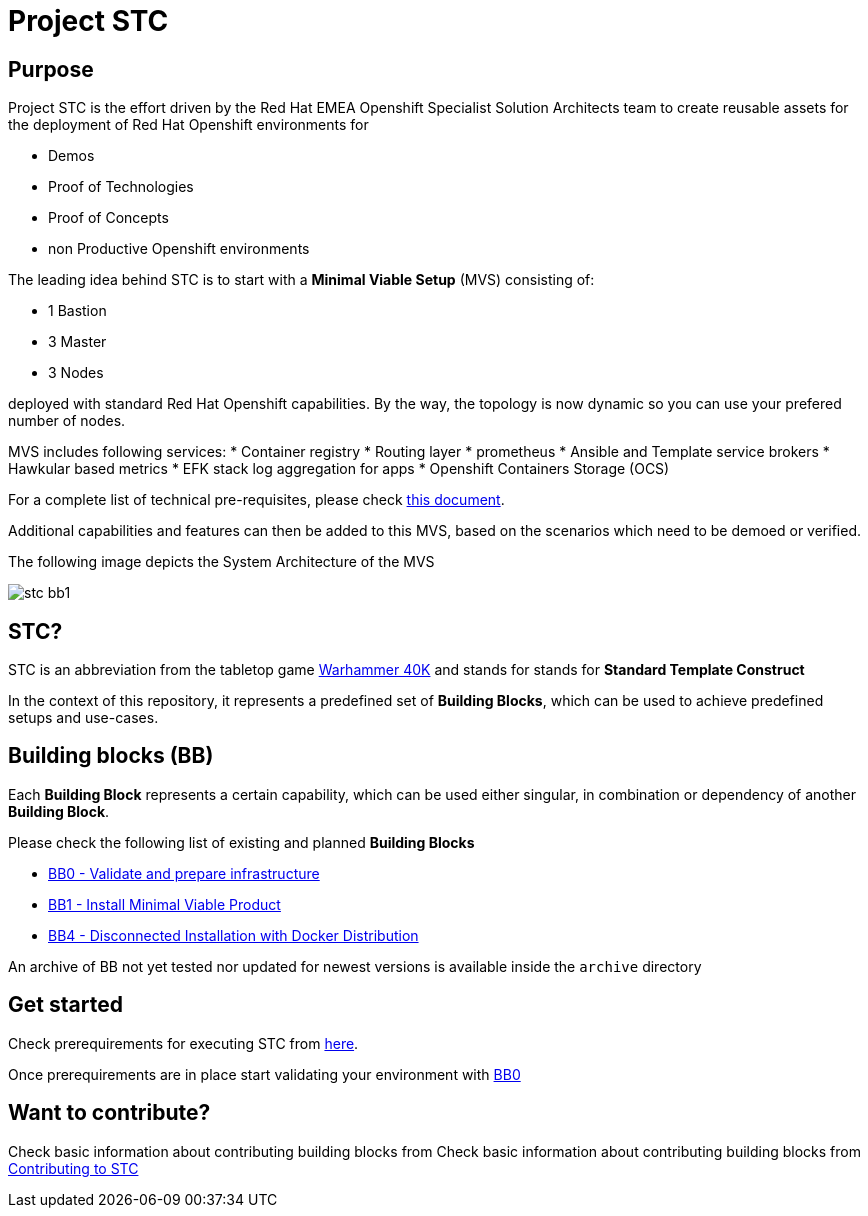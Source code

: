 = Project STC

:Author:    Tero Ahonen
:Email:     tahonen@redhat.com
:Date:      20.08.2018

:toc: macro

toc::[]

== Purpose
Project STC is the effort driven by the Red Hat EMEA Openshift Specialist
Solution Architects team to create reusable assets for the deployment of
Red Hat Openshift environments for

* Demos
* Proof of Technologies
* Proof of Concepts
* non Productive Openshift environments

The leading idea behind STC is to start with a *Minimal Viable Setup* (MVS) consisting
of:

 * 1 Bastion
 * 3 Master
 * 3 Nodes

deployed with standard Red Hat Openshift capabilities. By the way, the topology is now dynamic so you can use your prefered number of nodes.

MVS includes following services:
 * Container registry
 * Routing layer
 * prometheus
 * Ansible and Template service brokers
 * Hawkular based metrics
 * EFK stack log aggregation for apps
 * Openshift Containers Storage (OCS)


For a complete list of technical pre-requisites, please check https://github.com/RedHat-EMEA-SSA-Team/stc/blob/master/docs/getstarted.adoc[this document].

Additional capabilities and features can then be added to this MVS, based on the
scenarios which need to be demoed or verified.

The following image depicts the System Architecture of the MVS

image::docs/images/stc_bb1.png[]

== STC?
STC is an abbreviation from the tabletop game https://en.wikipedia.org/wiki/Warhammer_40,000[Warhammer 40K]
and stands for stands for *Standard Template Construct*

In the context of this repository, it represents a predefined set of
*Building Blocks*, which can be used to achieve predefined setups and use-cases.

== Building blocks (BB)
Each *Building Block* represents a certain capability, which can be used either
singular, in combination or dependency of another *Building Block*.

Please check the following list of existing and planned *Building Blocks*

* https://github.com/RedHat-EMEA-SSA-Team/stc/blob/master/docs/bb0.adoc[BB0 - Validate and prepare infrastructure]
* https://github.com/RedHat-EMEA-SSA-Team/stc/blob/master/docs/bb1.adoc[BB1 - Install Minimal Viable Product]
* https://github.com/RedHat-EMEA-SSA-Team/stc/blob/master/docs/bb4.adoc[BB4 - Disconnected Installation with Docker Distribution]

An archive of BB not yet tested nor updated for newest versions is available inside the `archive` directory

== Get started
Check prerequirements for executing STC from https://github.com/RedHat-EMEA-SSA-Team/stc/blob/master/docs/getstarted.adoc[here].

Once prerequirements are in place start validating your environment with https://github.com/RedHat-EMEA-SSA-Team/stc/blob/master/docs/bb0.adoc[BB0]

== Want to contribute?

Check basic information about contributing building blocks from Check basic information about contributing building blocks from https://github.com/RedHat-EMEA-SSA-Team/stc/blob/master/docs/contributing.adoc[Contributing to STC]
